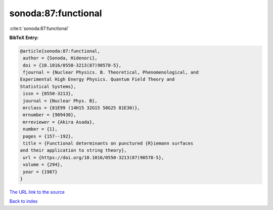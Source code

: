 sonoda:87:functional
====================

:cite:t:`sonoda:87:functional`

**BibTeX Entry:**

.. code-block:: bibtex

   @article{sonoda:87:functional,
    author = {Sonoda, Hidenori},
    doi = {10.1016/0550-3213(87)90578-5},
    fjournal = {Nuclear Physics. B. Theoretical, Phenomenological, and
   Experimental High Energy Physics. Quantum Field Theory and
   Statistical Systems},
    issn = {0550-3213},
    journal = {Nuclear Phys. B},
    mrclass = {81E99 (14H15 32G15 58G25 81E30)},
    mrnumber = {909430},
    mrreviewer = {Akira Asada},
    number = {1},
    pages = {157--192},
    title = {Functional determinants on punctured {R}iemann surfaces
   and their application to string theory},
    url = {https://doi.org/10.1016/0550-3213(87)90578-5},
    volume = {294},
    year = {1987}
   }

`The URL link to the source <ttps://doi.org/10.1016/0550-3213(87)90578-5}>`__


`Back to index <../By-Cite-Keys.html>`__
